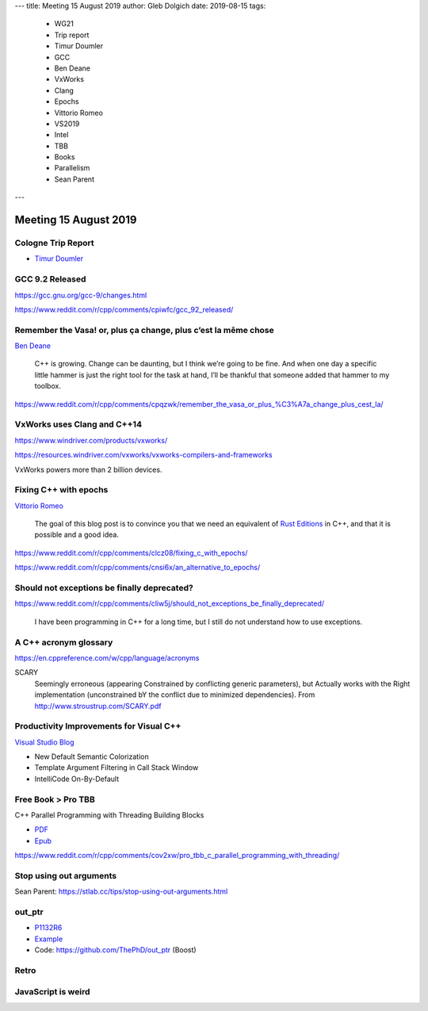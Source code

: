 ---
title:    Meeting 15 August 2019
author:   Gleb Dolgich
date:     2019-08-15
tags:
    - WG21
    - Trip report
    - Timur Doumler
    - GCC
    - Ben Deane
    - VxWorks
    - Clang
    - Epochs
    - Vittorio Romeo
    - VS2019
    - Intel
    - TBB
    - Books
    - Parallelism
    - Sean Parent
---

Meeting 15 August 2019
======================

Cologne Trip Report
-------------------

* `Timur Doumler <http://timur.audio/trip-report-july-2019-iso-c-committee-meeting-cologne-germany>`_

GCC 9.2 Released
----------------

https://gcc.gnu.org/gcc-9/changes.html

https://www.reddit.com/r/cpp/comments/cpiwfc/gcc_92_released/

Remember the Vasa! or, plus ça change, plus c’est la même chose
---------------------------------------------------------------

`Ben Deane <http://www.elbeno.com/blog/?p=1619>`_

  C++ is growing. Change can be daunting, but I think we’re going to be fine. And when one day a specific little hammer
  is just the right tool for the task at hand, I’ll be thankful that someone added that hammer to my toolbox.

https://www.reddit.com/r/cpp/comments/cpqzwk/remember_the_vasa_or_plus_%C3%A7a_change_plus_cest_la/

VxWorks uses Clang and C++14
----------------------------

https://www.windriver.com/products/vxworks/

https://resources.windriver.com/vxworks/vxworks-compilers-and-frameworks

VxWorks powers more than 2 billion devices.

Fixing C++ with epochs
----------------------

`Vittorio Romeo <https://vittorioromeo.info/index/blog/fixing_cpp_with_epochs.html>`_

  The goal of this blog post is to convince you that we need an equivalent of
  `Rust Editions <https://doc.rust-lang.org/edition-guide/editions/index.html>`_ in C++, and that it is possible and a
  good idea.

https://www.reddit.com/r/cpp/comments/clcz08/fixing_c_with_epochs/

https://www.reddit.com/r/cpp/comments/cnsi6x/an_alternative_to_epochs/

Should not exceptions be finally deprecated?
--------------------------------------------

https://www.reddit.com/r/cpp/comments/cliw5j/should_not_exceptions_be_finally_deprecated/

  I have been programming in C++ for a long time, but I still do not understand how to use exceptions.

A C++ acronym glossary
----------------------

https://en.cppreference.com/w/cpp/language/acronyms

SCARY
  Seemingly erroneous (appearing Constrained by conflicting generic parameters), but Actually works with the Right
  implementation (unconstrained bY the conflict due to minimized dependencies). From
  http://www.stroustrup.com/SCARY.pdf

Productivity Improvements for Visual C++
----------------------------------------

`Visual Studio Blog <https://devblogs.microsoft.com/cppblog/productivity-improvements-for-c-new-default-colorization-template-argument-filtering-in-call-stack-window-and-intellicode-on-by-default/>`_

* New Default Semantic Colorization
* Template Argument Filtering in Call Stack Window
* IntelliCode On-By-Default

Free Book > Pro TBB
-------------------

C++ Parallel Programming with Threading Building Blocks

* `PDF <https://link.springer.com/content/pdf/10.1007%2F978-1-4842-4398-5.pdf>`_
* `Epub <https://link.springer.com/download/epub/10.1007%2F978-1-4842-4398-5.epub>`_

https://www.reddit.com/r/cpp/comments/cov2xw/pro_tbb_c_parallel_programming_with_threading/

Stop using out arguments
------------------------

Sean Parent: https://stlab.cc/tips/stop-using-out-arguments.html

out_ptr
-------

* `P1132R6 <https://thephd.github.io/vendor/future_cxx/papers/d1132.html>`_
* `Example <https://thephd.github.io/vendor/future_cxx/papers/d1132.html#design-casting-void>`_
* Code: https://github.com/ThePhD/out_ptr (Boost)

Retro
-----

.. image:: /img/unix-tape.png

JavaScript is weird
-------------------

.. image:: /img/js-banana.png
